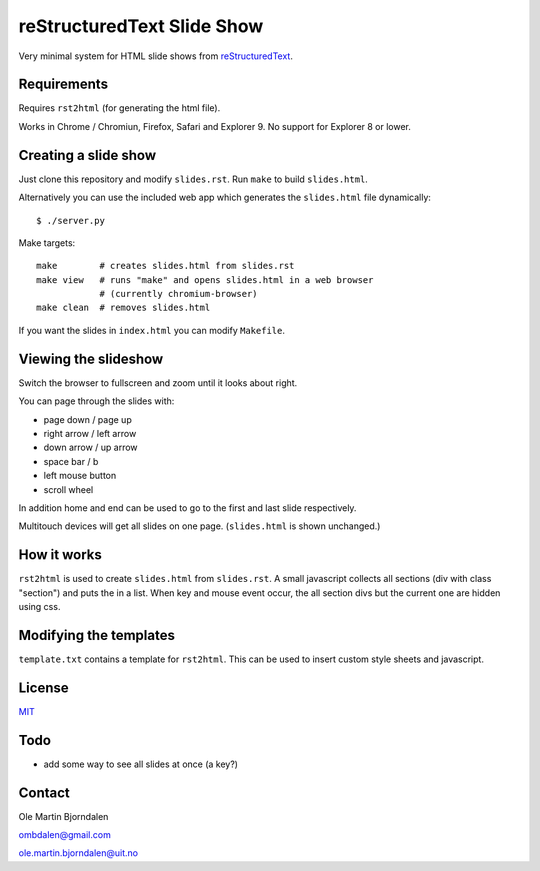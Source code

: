 reStructuredText Slide Show
===========================

Very minimal system for HTML slide shows from `reStructuredText
<http://en.wikipedia.org/wiki/ReStructuredText>`_.


Requirements
------------

Requires ``rst2html`` (for generating the html file).

Works in Chrome / Chromiun, Firefox, Safari and Explorer 9. No support
for Explorer 8 or lower.


Creating a slide show
---------------------

Just clone this repository and modify ``slides.rst``. Run ``make`` to
build ``slides.html``.

Alternatively you can use the included web app which generates the
``slides.html`` file dynamically::

    $ ./server.py

Make targets::

    make        # creates slides.html from slides.rst
    make view   # runs "make" and opens slides.html in a web browser
                # (currently chromium-browser)
    make clean  # removes slides.html

If you want the slides in ``index.html`` you can modify ``Makefile``.


Viewing the slideshow
---------------------

Switch the browser to fullscreen and zoom until it looks about right.

You can page through the slides with:

* page down / page up

* right arrow / left arrow

* down arrow / up arrow

* space bar / b

* left mouse button

* scroll wheel

In addition home and end can be used to go to the first and last slide
respectively.

Multitouch devices will get all slides on one page. (``slides.html``
is shown unchanged.)


How it works
------------

``rst2html`` is used to create ``slides.html`` from ``slides.rst``. A
small javascript collects all sections (div with class "section") and
puts the in a list. When key and mouse event occur, the all section
divs but the current one are hidden using css.


Modifying the templates
-----------------------

``template.txt`` contains a template for ``rst2html``. This can be
used to insert custom style sheets and javascript.


License
-------

`MIT <http://en.wikipedia.org/wiki/MIT_License>`_


Todo
----

* add some way to see all slides at once (a key?)


Contact
-------

Ole Martin Bjorndalen

ombdalen@gmail.com

ole.martin.bjorndalen@uit.no

